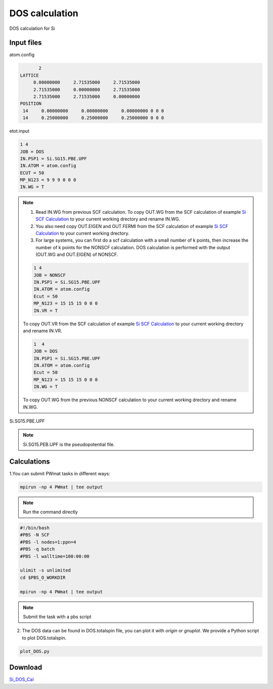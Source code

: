 DOS calculation
===============
DOS calculation for Si

Input files
------------

atom.config

.. code-block::

        2
 LATTICE
      0.00000000     2.71535000     2.71535000
      2.71535000     0.00000000     2.71535000
      2.71535000     2.71535000     0.00000000
 POSITION
  14     0.00000000     0.00000000     0.00000000 0 0 0
  14     0.25000000     0.25000000     0.25000000 0 0 0


etot.input

.. code-block::

   1 4
   JOB = DOS
   IN.PSP1 = Si.SG15.PBE.UPF
   IN.ATOM = atom.config
   ECUT = 50
   MP_N123 = 9 9 9 0 0 0
   IN.WG = T

.. note::
   1. Read IN.WG from previous SCF calculation. To copy OUT.WG from the SCF calculation of example `Si SCF Calculation <Si_SCF_Calculation.html>`_ to your current working drectory and rename IN.WG.
   2. You also need copy OUT.EIGEN and OUT.FERMI from the SCF calculation of example `Si SCF Calculation <Si_SCF_Calculation.html>`_ to your current working drectory.
   3. For large systems, you can first do a scf calculation with a small number of k points, then increase the number of k points for the NONSCF calculation. DOS calculation is performed with the output (OUT.WG and OUT.EIGEN) of NONSCF.
   
   .. code-block::

      1 4
      JOB = NONSCF
      IN.PSP1 = Si.SG15.PBE.UPF
      IN.ATOM = atom.config
      Ecut = 50
      MP_N123 = 15 15 15 0 0 0
      IN.VR = T
   
   To copy OUT.VR from the SCF calculation of example `Si SCF Calculation <Si_SCF_Calculation.html>`_ to your current working drectory and rename IN.VR.
   
   .. code-block::

      1  4
      JOB = DOS
      IN.PSP1 = Si.SG15.PBE.UPF
      IN.ATOM = atom.config
      Ecut = 50
      MP_N123 = 15 15 15 0 0 0
      IN.WG = T

   To copy OUT.WG from the previous NONSCF calculation to your current working drectory and rename IN.WG.

Si.SG15.PBE.UPF


.. note::
   Si.SG15.PEB.UPF is the pseudopotential file.

Calculations
-------------

1.You can submit PWmat tasks in different ways:

.. code-block::
   
   mpirun -np 4 PWmat | tee output

.. note::
   Run the command directly

.. code-block::
   
   #!/bin/bash
   #PBS -N SCF
   #PBS -l nodes=1:ppn=4
   #PBS -q batch
   #PBS -l walltime=100:00:00

   ulimit -s unlimited
   cd $PBS_O_WORKDIR
   
   mpirun -np 4 PWmat | tee output

.. note::
   Submit the task with a pbs script

2. The DOS data can be found in DOS.totalspin file, you can plot it with *origin* or *gnuplot*. We provide a Python script to plot DOS.totalspin.

.. code-block::
   
   plot_DOS.py

.. image:: pictures/dos.jpg 

Download
--------

`Si_DOS_Cal <examples/Si_DOS_Cal.tar.gz>`_
